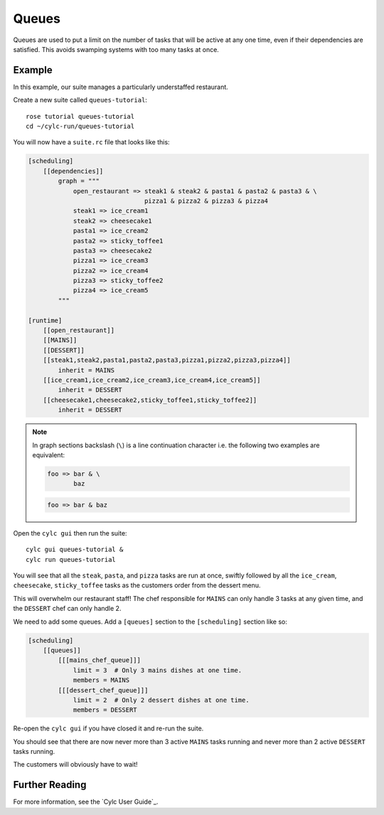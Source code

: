 Queues
======

Queues are used to put a limit on the number of tasks that will be active at
any one time, even if their dependencies are satisfied. This avoids swamping
systems with too many tasks at once.


Example
-------

In this example, our suite manages a particularly understaffed restaurant.

Create a new suite called ``queues-tutorial``::

   rose tutorial queues-tutorial
   cd ~/cylc-run/queues-tutorial

You will now have a ``suite.rc`` file that looks like this:

.. code-block:: cylc

   [scheduling]
       [[dependencies]]
           graph = """
               open_restaurant => steak1 & steak2 & pasta1 & pasta2 & pasta3 & \
                                  pizza1 & pizza2 & pizza3 & pizza4
               steak1 => ice_cream1
               steak2 => cheesecake1
               pasta1 => ice_cream2
               pasta2 => sticky_toffee1
               pasta3 => cheesecake2
               pizza1 => ice_cream3
               pizza2 => ice_cream4
               pizza3 => sticky_toffee2
               pizza4 => ice_cream5
           """

   [runtime]
       [[open_restaurant]]
       [[MAINS]]
       [[DESSERT]]
       [[steak1,steak2,pasta1,pasta2,pasta3,pizza1,pizza2,pizza3,pizza4]]
           inherit = MAINS
       [[ice_cream1,ice_cream2,ice_cream3,ice_cream4,ice_cream5]]
           inherit = DESSERT
       [[cheesecake1,cheesecake2,sticky_toffee1,sticky_toffee2]]
           inherit = DESSERT

.. note::

   In graph sections backslash (``\``) is a line continuation character i.e. the
   following two examples are equivalent:

   .. code-block:: cylc

      foo => bar & \
             baz

   .. code-block:: cylc

      foo => bar & baz

Open the ``cylc gui`` then run the suite::

   cylc gui queues-tutorial &
   cylc run queues-tutorial

You will see that all the ``steak``, ``pasta``, and ``pizza`` tasks are run
at once, swiftly followed by all the ``ice_cream``, ``cheesecake``,
``sticky_toffee`` tasks as the customers order from the dessert menu.

This will overwhelm our restaurant staff! The chef responsible for ``MAINS``
can only handle 3 tasks at any given time, and the ``DESSERT`` chef can only
handle 2.

We need to add some queues. Add a ``[queues]`` section to the ``[scheduling]``
section like so:

.. code-block:: cylc

   [scheduling]
       [[queues]]
           [[[mains_chef_queue]]]
               limit = 3  # Only 3 mains dishes at one time.
               members = MAINS
           [[[dessert_chef_queue]]]
               limit = 2  # Only 2 dessert dishes at one time.
               members = DESSERT

Re-open the ``cylc gui`` if you have closed it and re-run the suite.

You should see that there are now never more than 3 active ``MAINS`` tasks
running and never more than 2 active ``DESSERT`` tasks running.

The customers will obviously have to wait!


Further Reading
---------------

For more information, see the `Cylc User Guide`_.
